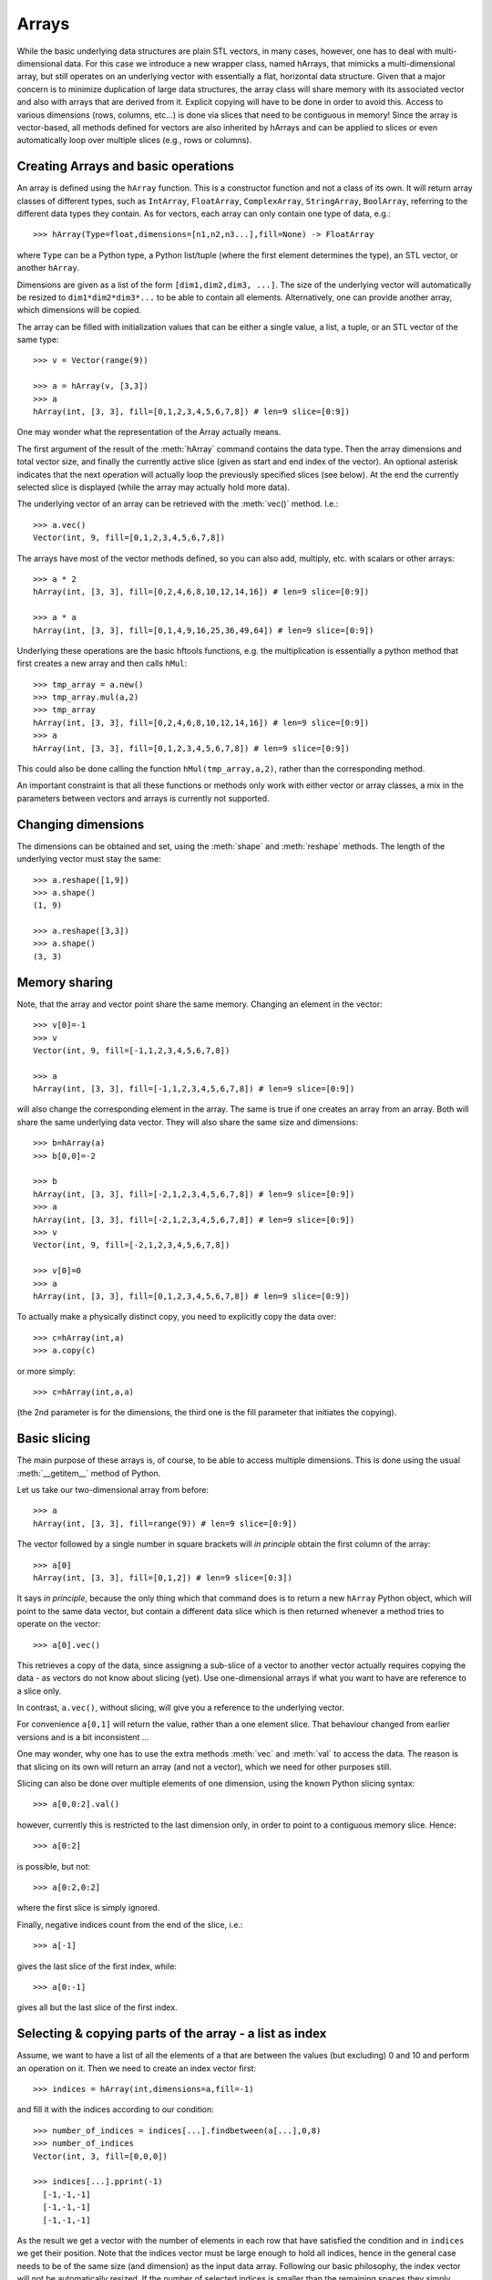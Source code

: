 .. _arrays:

Arrays
======

While the basic underlying data structures are plain STL vectors, in
many cases, however, one has to deal with multi-dimensional data. For
this case we introduce a new wrapper class, named hArrays, that
mimicks a multi-dimensional array, but still operates on an underlying
vector with essentially a flat, horizontal data structure. Given that
a major concern is to minimize duplication of large data structures,
the array class will share memory with its associated vector and also
with arrays that are derived from it. Explicit copying will have to be
done in order to avoid this. Access to various dimensions (rows,
columns, etc...) is done via slices that need to be contiguous in
memory! Since the array is vector-based, all methods defined for
vectors are also inherited by hArrays and can be applied to slices or
even automatically loop over multiple slices (e.g., rows or columns).


Creating Arrays and basic operations
------------------------------------

An array is defined using the ``hArray`` function. This is a constructor
function and not a class of its own. It will return array classes of
different types, such as ``IntArray``, ``FloatArray``, ``ComplexArray``,
``StringArray``, ``BoolArray``, referring to the different data types they
contain. As for vectors, each array can only contain one type of data, e.g.::

    >>> hArray(Type=float,dimensions=[n1,n2,n3...],fill=None) -> FloatArray

where ``Type`` can be a Python type, a Python list/tuple (where the first
element determines the type), an STL vector, or another ``hArray``.

Dimensions are given as a list of the form ``[dim1,dim2,dim3, ...]``. The
size of the underlying vector will automatically be resized to
``dim1*dim2*dim3*...`` to be able to contain all elements. Alternatively,
one can provide another array, which dimensions will be copied.

The array can be filled with initialization values that can be
either a single value, a list, a tuple, or an STL vector of the same
type::

    >>> v = Vector(range(9))

    >>> a = hArray(v, [3,3])
    >>> a
    hArray(int, [3, 3], fill=[0,1,2,3,4,5,6,7,8]) # len=9 slice=[0:9])

One may wonder what the representation of the Array actually
means.

The first argument of the result of the :meth:`hArray` command contains
the data type. Then the array dimensions and total vector size, and
finally the currently active slice (given as start and end index of
the vector). An optional asterisk indicates that the next operation
will actually loop the previously specified slices (see below). At the
end the currently selected slice is displayed (while the array may
actually hold more data).

The underlying vector of an array can be retrieved with the :meth:`vec()`
method. I.e.::

    >>> a.vec()
    Vector(int, 9, fill=[0,1,2,3,4,5,6,7,8])

The arrays have most of the vector methods defined, so you can also
add, multiply, etc. with scalars or other arrays::

    >>> a * 2
    hArray(int, [3, 3], fill=[0,2,4,6,8,10,12,14,16]) # len=9 slice=[0:9])

    >>> a * a
    hArray(int, [3, 3], fill=[0,1,4,9,16,25,36,49,64]) # len=9 slice=[0:9])

Underlying these operations are the basic hftools functions, e.g. the
multiplication is essentially a python method that first creates a new
array and then calls ``hMul``::

    >>> tmp_array = a.new()
    >>> tmp_array.mul(a,2)
    >>> tmp_array
    hArray(int, [3, 3], fill=[0,2,4,6,8,10,12,14,16]) # len=9 slice=[0:9])
    >>> a
    hArray(int, [3, 3], fill=[0,1,2,3,4,5,6,7,8]) # len=9 slice=[0:9])

This could also be done calling the function ``hMul(tmp_array,a,2)``,
rather than the corresponding method.

An important constraint is that all these functions or methods only
work with either vector or array classes, a mix in the parameters
between vectors and arrays is currently not supported.


Changing dimensions
-------------------

The dimensions can be obtained and set, using the :meth:`shape` and
:meth:`reshape` methods. The length of the underlying vector must stay the
same::

    >>> a.reshape([1,9])
    >>> a.shape()
    (1, 9)

    >>> a.reshape([3,3])
    >>> a.shape()
    (3, 3)

Memory sharing
--------------

Note, that the array and vector point share the same memory. Changing
an element in the vector::

    >>> v[0]=-1
    >>> v
    Vector(int, 9, fill=[-1,1,2,3,4,5,6,7,8])

    >>> a
    hArray(int, [3, 3], fill=[-1,1,2,3,4,5,6,7,8]) # len=9 slice=[0:9])

will also change the corresponding element in the array. The same is
true if one creates an array from an array. Both will share the same
underlying data vector. They will also share the same size and
dimensions::

    >>> b=hArray(a)
    >>> b[0,0]=-2

    >>> b
    hArray(int, [3, 3], fill=[-2,1,2,3,4,5,6,7,8]) # len=9 slice=[0:9])
    >>> a
    hArray(int, [3, 3], fill=[-2,1,2,3,4,5,6,7,8]) # len=9 slice=[0:9])
    >>> v
    Vector(int, 9, fill=[-2,1,2,3,4,5,6,7,8])

    >>> v[0]=0
    >>> a
    hArray(int, [3, 3], fill=[0,1,2,3,4,5,6,7,8]) # len=9 slice=[0:9])

To actually make a physically distinct copy, you need to explicitly
copy the data over::

    >>> c=hArray(int,a)
    >>> a.copy(c)

or more simply::

    >>> c=hArray(int,a,a)

(the 2nd parameter is for the dimensions, the third one is the fill
parameter that initiates the copying).


Basic slicing
-------------

The main purpose of these arrays is, of course, to be able to access
multiple dimensions. This is done using the usual :meth:`__getitem__` method
of Python.

Let us take our two-dimensional array from before::

    >>> a
    hArray(int, [3, 3], fill=range(9)) # len=9 slice=[0:9])

The vector followed by a single number in square brackets
will *in principle* obtain the first column of the array::

    >>> a[0]
    hArray(int, [3, 3], fill=[0,1,2]) # len=9 slice=[0:3])

It says *in principle*, because the only thing which that command does is
to return a new ``hArray`` Python object, which will point to the same
data vector, but contain a different data slice which is then returned
whenever a method tries to operate on the vector::

    >>> a[0].vec()

This retrieves a copy of the data, since assigning a sub-slice of a
vector to another vector actually requires copying the data - as
vectors do not know about slicing (yet). Use one-dimensional arrays if
what you want to have are reference to a slice only.

In contrast, ``a.vec()``, without slicing, will give you a reference to
the underlying vector.

For convenience ``a[0,1]`` will return the value, rather than a one
element slice. That behaviour changed from earlier versions and is a
bit inconsistent ...

One may wonder, why one has to use the extra methods :meth:`vec` and
:meth:`val` to access the data. The reason is that slicing on its own
will return an array (and not a vector), which we need for other
purposes still.

Slicing can also be done over multiple elements of one dimension,
using the known Python slicing syntax::

    >>> a[0,0:2].val()

however, currently this is restricted to the last dimension only, in
order to point to a contiguous memory slice. Hence::

    >>> a[0:2]

is possible, but not::

    >>> a[0:2,0:2]

where the first slice is simply ignored.

Finally, negative indices count from the end of the slice, i.e.::

    >>> a[-1]

gives the last slice of the first index, while::

    >>> a[0:-1]

gives all but the last slice of the first index.



Selecting & copying parts of the array - a list as index
--------------------------------------------------------

Assume, we want to have a list of all the elements of a that are
between the values (but excluding) 0 and 10 and perform an operation
on it. Then we need to create an index vector first::

    >>> indices = hArray(int,dimensions=a,fill=-1)

and fill it with the indices according to our condition::

    >>> number_of_indices = indices[...].findbetween(a[...],0,8)
    >>> number_of_indices
    Vector(int, 3, fill=[0,0,0])

    >>> indices[...].pprint(-1)
      [-1,-1,-1]
      [-1,-1,-1]
      [-1,-1,-1]

As the result we get a vector with the number of elements in each row
that have satisfied the condition and in ``indices`` we get their
position. Note that the indices vector must be large enough to hold
all indices, hence in the general case needs to be of the same size
(and dimension) as the input data array. Following our basic philosophy,
the index vector will not be automatically resized. If the number of
selected indices is smaller than the remaining spaces they simply remain
untouched (containing whatever was in there before). To illustrate this
effect, we filled the indices array with "-1"s. If, on the other hand,
the vector were too short it will be filled until the end and then the
search stops. No error message will be given in this case - this is a
feature.

To retrieve the selected elements we make use of the copy method again
to create a new array::

    >>> b = a.new()
    >>> b.fill(-99)
    >>> b[...].copy(a[...], indices[..., [0]:number_of_indices], number_of_indices)
    >>> b.pprint(-1)
    [-99,-99,-99,-99,-99,-99,-99,-99,-99]

This (contiguous) with variable length we can use for further looping
operations (as described below) on the rows of the array. E.g.::

    >>> b[..., [0]:number_of_indices].sum()

will take the sum of the first :math:`n` elements in each row of our array,
where :math:`n` given by the vector number_of_indices that were returned by
out find operation. Clearly, the -99 values that we put into our array
for demonstration purposes were not taken into account for the sum of
the rows. Note, that the slice specification in the line above needs
to have either vectors or scalar values, but not a mix of the
two. This is the reason for using ``[0]:number_of_indices`` rather than
just ``0:number_of_indices``.

It would have been nicer to do right away something like the
following::

    >>> a[indices[...,[0]:number_of_indices],...].sum()

but that is not yet implemented, since looping cannot yet be done over
nested indices!



Applying methods to Slices
--------------------------

First, of all, we can apply the known vector functions also to
array slices directly. E.g.::

    >>> a[0].sum()

will return the sum over the first row of the array, i.e. the first
three elements of the underlying vector. While::

    >>> a[0].negate(); a
    hArray(int, [3, 3], fill=[0,0,0,0,0,0,0,0,0]) # len=9 slice=[0:9])
    >>> a[0].negate(); a
    hArray(int, [3, 3], fill=[0,0,0,0,0,0,0,0,0]) # len=9 slice=[0:9])

returns nothing, but will actually change ths sign of the first three
elements in the underlying vector.

In principle one could now loop over all slices using a for loop::

    >>> for i in range(a.shape()[0]):
    ...     print "Row",i,":",a[i].val(), " => a =", a
    Row 0 : [0, 0, 0]  => a = hArray(int, [3, 3], fill=[0,0,0,0,0,0,0,0,0]) # len=9 slice=[0:9])
    Row 1 : [0, 0, 0]  => a = hArray(int, [3, 3], fill=[0,0,0,0,0,0,0,0,0]) # len=9 slice=[0:9])
    Row 2 : [0, 0, 0]  => a = hArray(int, [3, 3], fill=[0,0,0,0,0,0,0,0,0]) # len=9 slice=[0:9])

However, looping over slices in simple way is aready built into the
arrays, by appending the *ellipsis symbol* ``...`` to the dimensions. This
will actually put the array in *looping mode*::

    >>> l = a[0:3,...]; l
    hArray(int, [3, 3], fill=[0,0,0]) # len=9 slice=[0:3]*)

which is indicated in the screen representation of the array by an
extra asterisk and actually means that one can loop over all the
elements of the respective dimension::

    >>> iterate=True
    >>> while iterate:
    ...     print "Row",l.loop_nslice(),":",l.val(), " => l =", l
    ...     iterate=l.next().doLoopAgain()
    Row 0 : [0, 0, 0]  => l = hArray(int, [3, 3], fill=[0,0,0]) # len=9 slice=[0:3]*)
    Row 1 : [0, 0, 0]  => l = hArray(int, [3, 3], fill=[0,0,0]) # len=9 slice=[3:6]*)
    Row 2 : [0, 0, 0]  => l = hArray(int, [3, 3], fill=[0,0,0]) # len=9 slice=[6:9]*)

    >>> l
    hArray(int, [3, 3], fill=[0,0,0]) # len=9 slice=[0:3]*)

This will do exactly the same as the for-loop above.

Here :meth:`doLoopAgain` will return ``True`` as long as the array is in looping
mode and has not yet reached the last slice. :meth:`loop_nslice` returns the
current slice the array is set to (see also :meth:`loop_i`, :meth:`loop_start`,
:meth:`loop_end`). :meth:`next` will advance to the next slice until the end is
reached (and doLoopAgain is set to false). The loop will be reset at
the next call of :meth:`next`. Hence, as written above the loop could be
called multiple times where the loop will be automatically reset each
time.

We could also explicitly reset the loop in using to its starting
values, but that should not be necessary most of the time::

    >>> l.resetLoop()

Now, since this is still a bit too much work, you can actually apply
(most of) the available vector methods to multiple slices at once, by
just applying it to an array in looping mode.

As an example, let us calculate the mean value of each slice at the to
level of our example array, which is simply::

    >>> l.mean()

In contrast to the same method applied to vectors, where a single
value is returned, the return value is now a vector of values, each of
which corresponds to the mean of one top-level slice. Hence, the
vector has looped automatically over all the slices specified in the
definition of the array.

The looping over slices can be more complex taking start, stop, and
increment values into account.

    >>> a[1:,...].mean()

will loop over all top-level slices starting at the 2nd slice
(slice #1) until the last.

    >>> a[:2,...].mean()

will loop over the first two top-level slices.

    >>> a[0:3:2,...].mean()

will loop over the two top-level slices using an increment of 2,
i.e. here take the first and third only (so, here non contiguous
slices can be put to work).

To loop over all slices in one dimensions, a short-cut can be used by
leaving away the slice specification. Hence,

    >>> a[...].mean()

will do the same as

    >>> a[0:,..].mean()

It is even possible to specify an array of indices for the slicing.

    >>> a[[0,2],...].mean()

will loop over slices 0 and 2.

It is possible to specify a slice after the ellipse, e.g.,

    >>> a[...,0:2].mean()

which means that the mean is taken only from the first two elements
of each top-level slice.

Even more complicated: the elements of the slice can be vectors or lists:

    >>> a[...,[0,1]:[2,3]].mean()

over which one can loop as well. Hence, in the operation on the first
row, the subslice ``[0:2]`` will be taken, while for the second slice/row
the slice ``[1:3]`` is used.



Parameters of looping arrays
~~~~~~~~~~~~~~~~~~~~~~~~~~~~

Looping can also be done for methods that require multiple arrays as
inputs. In this case the :meth:`next` method will be applied to every array
in the paramter list and looping proceeds until the first array has
reached the end. Hence, care has to be taken that the same slice
looping is applied to all arrays in the parameter list.

As an example we create a new array of the dimensions of ``a``::

    >>> x = hArray(int, a)

and fill it with slices from ``a`` multiplied by the scalar value 2::

    >>> x[[0,2],...].mul(a[[0,2],...],2)
    >>> x
    hArray(int, [3, 3], fill=[0,0,0,0,0,0,0,0,0]) # len=9 slice=[0:9])

and indeed now the first and last slice were operated on and filled
with the results of the operation.

Forgetting slicing in a parameter can lead to unexpected results,
e.g., in the following example ``a`` is looped over but ``x`` is not. Hence,
the result will always be written (and overwritten) into the first
three elements of ``x``, containing at the end only the results of the
mutliplication of the last slice in ``a``::

    >>> x.fill(0); x[...].mul(a,2)
    >>> x
    hArray(int, [3, 3], fill=[0,0,0,0,0,0,0,0,0]) # len=9 slice=[0:9])

NOTE: There are currently relatively strict rules on how to change the
parameters from a vector to an array.

#. When going from a vector to an array, all other vectors in the
   argument list also have to be provided as arrays!

#. Scalar parameters can be provided as single-valued scalars or as
   vectors. In the latter case the algorithm will take one element
   after the other in each loop as input parameter.

#. If one scalar parameter is provided as a vector, all scalar
   parameters have to be provided as Vectors. (They can be of different
   length and of length unity, though, which means that always the
   same value is taken.)

#. If an algorithm has a scalar return value, a vector of values will
   be returned by the same algorithm if invoked with arrays.

#. If a slice is specified with vectors as elements
   (i.e. ``[1,2,3]:[5,6,7]``), both start and stop have to be
   vectors. The algorithm will then loop over all elements in the
   lists.



Units and Scale Factors
-----------------------

Numerical arrays allow one to set a (single) unit for the data. With
``setUnit(prefix, unit_name)`` one can specify the name of the unit and
the scale factor, which is specified as a string being one of
'f','p','n','micro','m','c','d','','h','k','M','G','T','P','E','Z'.

    >>> a.setUnit("M","Hz")

will set the unit name to ``MHz`` without modifiying the values in the
array (assuming that the values were deliverd initially in this
unit). However, the scaling can be changed by calling setUnit again
(with or without a unit name), e.g.::

    >>> a.setUnit("k","")

Which has converted the values to ``kHz``.  The name of the unit can be
retrieved with::

    >>> a.getUnit()

and cleared with :meth:`clearUnit`



Keywords and Values
-------------------

For documenting the vector further and to store certain values, one
can store keywords and values in the array. This is done with::

    >>> a.setKey("name","TestArray")

The keywords can be arbitrary strings ann the values also arbitrary
strings. Thus numbers need to be converted to strings and back. The
keyword ``name`` is special in the sense that it is a default key that
is recognized by a number of other modules (including the :meth:`__repr__`
method governing array output) to briefly describe the data.

The keyword values can be retrieved using :meth:`getKey`::

    >>> a.getKey("name")
